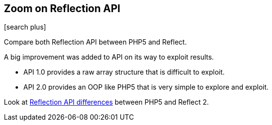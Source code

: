 :css-signature: blog
:icons!:
:iconsfont: font-awesome
:iconsfontdir: ./fonts/font-awesome
:imagesdir: ./images
:author: Laurent Laville
:revdate: 2013-12-03
:pubdate: Tue, 03 Dec 2013 09:19:27 +0100
:summary: Compare both Reflection API between PHP5 and Reflect.

== Zoom on Reflection API

[role="blog",cols="3,9",halign="right",citetitle="Published by {author} on {revdate}"]
.icon:search-plus[size="4x"]
--
[role="lead"]
{summary}

A big improvement was added to API on its way to exploit results.

- API 1.0 provides a raw array structure that is difficult to exploit. 
- API 2.0 provides an OOP like PHP5 that is very simple to explore and exploit.

Look at 
http://php5.laurent-laville.org/reflect/manual/2.0/en/features-compared.html[Reflection API differences]
between PHP5 and Reflect 2. 
--
